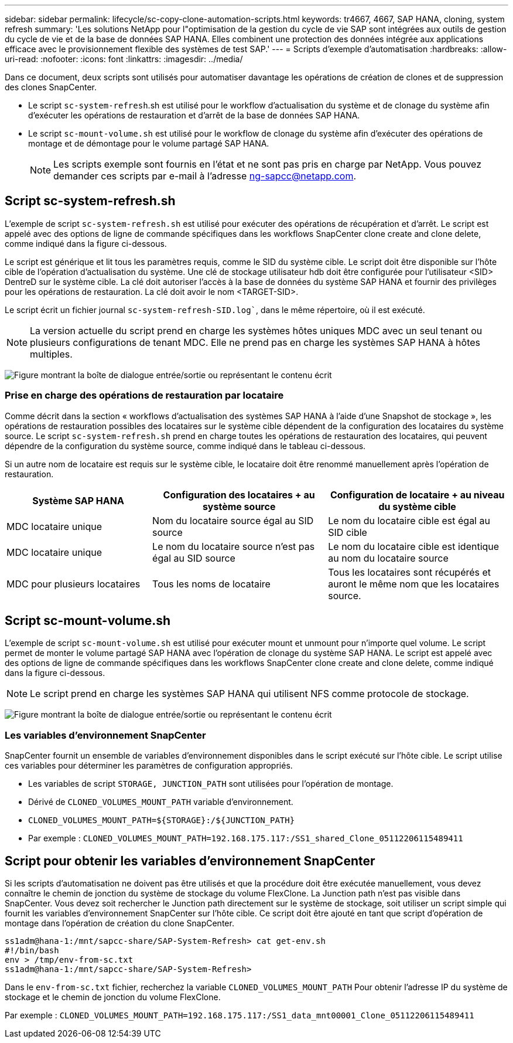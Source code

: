 ---
sidebar: sidebar 
permalink: lifecycle/sc-copy-clone-automation-scripts.html 
keywords: tr4667, 4667, SAP HANA, cloning, system refresh 
summary: 'Les solutions NetApp pour l"optimisation de la gestion du cycle de vie SAP sont intégrées aux outils de gestion du cycle de vie et de la base de données SAP HANA. Elles combinent une protection des données intégrée aux applications efficace avec le provisionnement flexible des systèmes de test SAP.' 
---
= Scripts d'exemple d'automatisation
:hardbreaks:
:allow-uri-read: 
:nofooter: 
:icons: font
:linkattrs: 
:imagesdir: ../media/


[role="lead"]
Dans ce document, deux scripts sont utilisés pour automatiser davantage les opérations de création de clones et de suppression des clones SnapCenter.

* Le script `sc-system-refresh`.sh est utilisé pour le workflow d'actualisation du système et de clonage du système afin d'exécuter les opérations de restauration et d'arrêt de la base de données SAP HANA.
* Le script `sc-mount-volume.sh` est utilisé pour le workflow de clonage du système afin d'exécuter des opérations de montage et de démontage pour le volume partagé SAP HANA.
+

NOTE: Les scripts exemple sont fournis en l'état et ne sont pas pris en charge par NetApp. Vous pouvez demander ces scripts par e-mail à l'adresse ng-sapcc@netapp.com.





== Script sc-system-refresh.sh

L'exemple de script `sc-system-refresh.sh` est utilisé pour exécuter des opérations de récupération et d'arrêt. Le script est appelé avec des options de ligne de commande spécifiques dans les workflows SnapCenter clone create and clone delete, comme indiqué dans la figure ci-dessous.

Le script est générique et lit tous les paramètres requis, comme le SID du système cible. Le script doit être disponible sur l'hôte cible de l'opération d'actualisation du système. Une clé de stockage utilisateur hdb doit être configurée pour l'utilisateur <SID> DentreD sur le système cible. La clé doit autoriser l'accès à la base de données du système SAP HANA et fournir des privilèges pour les opérations de restauration. La clé doit avoir le nom <TARGET-SID>.

Le script écrit un fichier journal `sc-system-refresh-SID.log``, dans le même répertoire, où il est exécuté.


NOTE: La version actuelle du script prend en charge les systèmes hôtes uniques MDC avec un seul tenant ou plusieurs configurations de tenant MDC. Elle ne prend pas en charge les systèmes SAP HANA à hôtes multiples.

image:sc-copy-clone-image14.png["Figure montrant la boîte de dialogue entrée/sortie ou représentant le contenu écrit"]



=== Prise en charge des opérations de restauration par locataire

Comme décrit dans la section « workflows d'actualisation des systèmes SAP HANA à l'aide d'une Snapshot de stockage », les opérations de restauration possibles des locataires sur le système cible dépendent de la configuration des locataires du système source. Le script `sc-system-refresh.sh` prend en charge toutes les opérations de restauration des locataires, qui peuvent dépendre de la configuration du système source, comme indiqué dans le tableau ci-dessous.

Si un autre nom de locataire est requis sur le système cible, le locataire doit être renommé manuellement après l'opération de restauration.

[cols="29%,35%,36%"]
|===
| Système SAP HANA | Configuration des locataires + au système source | Configuration de locataire + au niveau du système cible 


| MDC locataire unique | Nom du locataire source égal au SID source | Le nom du locataire cible est égal au SID cible 


| MDC locataire unique | Le nom du locataire source n'est pas égal au SID source | Le nom du locataire cible est identique au nom du locataire source 


| MDC pour plusieurs locataires | Tous les noms de locataire | Tous les locataires sont récupérés et auront le même nom que les locataires source. 
|===


== Script sc-mount-volume.sh

L'exemple de script `sc-mount-volume.sh` est utilisé pour exécuter mount et unmount pour n'importe quel volume. Le script permet de monter le volume partagé SAP HANA avec l'opération de clonage du système SAP HANA. Le script est appelé avec des options de ligne de commande spécifiques dans les workflows SnapCenter clone create and clone delete, comme indiqué dans la figure ci-dessous.


NOTE: Le script prend en charge les systèmes SAP HANA qui utilisent NFS comme protocole de stockage.

image:sc-copy-clone-image15.png["Figure montrant la boîte de dialogue entrée/sortie ou représentant le contenu écrit"]



=== Les variables d'environnement SnapCenter

SnapCenter fournit un ensemble de variables d'environnement disponibles dans le script exécuté sur l'hôte cible. Le script utilise ces variables pour déterminer les paramètres de configuration appropriés.

* Les variables de script `STORAGE, JUNCTION_PATH` sont utilisées pour l'opération de montage.
* Dérivé de `CLONED_VOLUMES_MOUNT_PATH` variable d'environnement.
* `CLONED_VOLUMES_MOUNT_PATH=${STORAGE}:/${JUNCTION_PATH}`
* Par exemple : `CLONED_VOLUMES_MOUNT_PATH=192.168.175.117:/SS1_shared_Clone_05112206115489411`




== Script pour obtenir les variables d'environnement SnapCenter

Si les scripts d'automatisation ne doivent pas être utilisés et que la procédure doit être exécutée manuellement, vous devez connaître le chemin de jonction du système de stockage du volume FlexClone. La Junction path n'est pas visible dans SnapCenter. Vous devez soit rechercher le Junction path directement sur le système de stockage, soit utiliser un script simple qui fournit les variables d'environnement SnapCenter sur l'hôte cible. Ce script doit être ajouté en tant que script d'opération de montage dans l'opération de création du clone SnapCenter.

....
ss1adm@hana-1:/mnt/sapcc-share/SAP-System-Refresh> cat get-env.sh
#!/bin/bash
env > /tmp/env-from-sc.txt
ss1adm@hana-1:/mnt/sapcc-share/SAP-System-Refresh>
....
Dans le `env-from-sc.txt` fichier, recherchez la variable `CLONED_VOLUMES_MOUNT_PATH` Pour obtenir l'adresse IP du système de stockage et le chemin de jonction du volume FlexClone.

Par exemple : `CLONED_VOLUMES_MOUNT_PATH=192.168.175.117:/SS1_data_mnt00001_Clone_05112206115489411`
